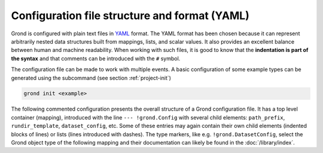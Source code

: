 Configuration file structure and format (YAML)
==============================================

Grond is configured with plain text files in `YAML`_ format. The YAML format has been chosen because it can represent arbitrarily nested data structures built from mappings, lists, and scalar values. It also provides an excellent balance between human and machine readability. When working with such files, it is good to know that the **indentation is part of the syntax** and that comments can be introduced with the ``#`` symbol.

The configuration file can be made to work with multiple events. A basic configuration of some example types can be generated using the subcommand (see section :ref:`project-init`)


.. code-block:: sh

    grond init <example>

The following commented configuration presents the overall structure of a Grond configuration file. It has a top level container (mapping), introduced with the line ``--- !grond.Config`` with several child elements: ``path_prefix``, ``rundir_template``, ``dataset_config``, etc. Some of these entries may again contain their own child elements (indented blocks of lines) or lists (lines introduced with dashes). The type markers, like e.g. ``!grond.DatasetConfig``, select the Grond object type of the following mapping and their documentation can likely be found in the :doc:`/library/index`.

.. literalinclude :: ./config_example.yaml
    :caption: Example Grond YAML config

.. _YAML: https://en.wikipedia.org/wiki/YAML
